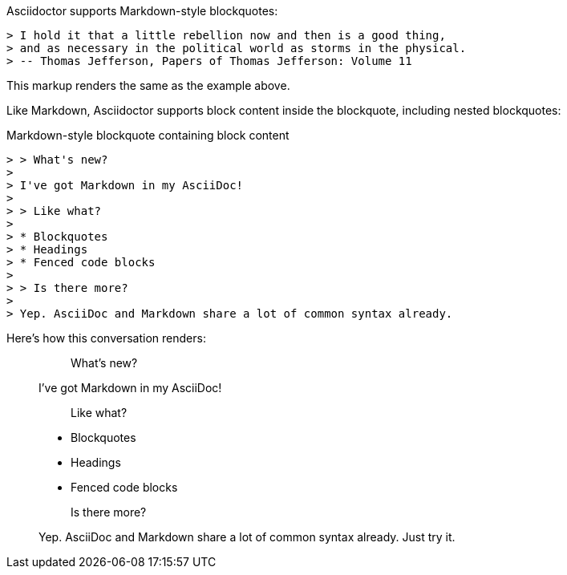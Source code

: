 ////
Included in:

- user-manual: quote: Markdown-style blockquotes
////

Asciidoctor supports Markdown-style blockquotes:

[source]
----
> I hold it that a little rebellion now and then is a good thing,
> and as necessary in the political world as storms in the physical.
> -- Thomas Jefferson, Papers of Thomas Jefferson: Volume 11
----

This markup renders the same as the example above.

Like Markdown, Asciidoctor supports block content inside the blockquote, including nested blockquotes:

[source,markdown]
.Markdown-style blockquote containing block content
....
> > What's new?
>
> I've got Markdown in my AsciiDoc!
>
> > Like what?
>
> * Blockquotes
> * Headings
> * Fenced code blocks
>
> > Is there more?
>
> Yep. AsciiDoc and Markdown share a lot of common syntax already.
....

Here's how this conversation renders:

> > What's new?
>
> I've got Markdown in my AsciiDoc!
>
> > Like what?
>
> * Blockquotes
> * Headings
> * Fenced code blocks
>
> > Is there more?
>
> Yep. AsciiDoc and Markdown share a lot of common syntax already. Just try it.
